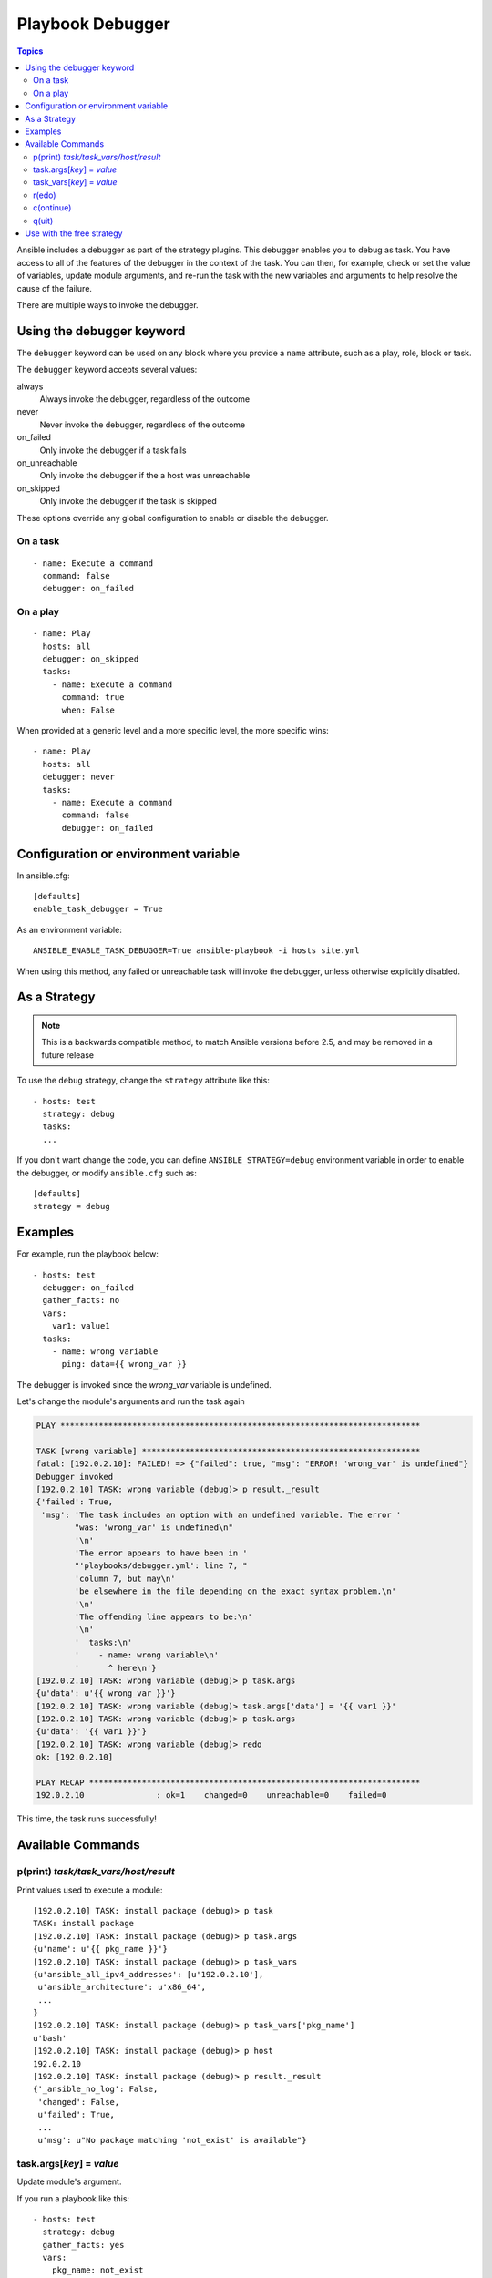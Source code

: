 .. _playbook_debugger:

Playbook Debugger
=================

.. contents:: Topics

Ansible includes a debugger as part of the strategy plugins. This debugger enables you to debug as task.
You have access to all of the features of the debugger in the context of the task.  You can then, for example, check or set the value of variables, update module arguments, and re-run the task with the new variables and arguments to help resolve the cause of the failure.

There are multiple ways to invoke the debugger.

Using the debugger keyword
++++++++++++++++++++++++++

.. versionadded:: 2.5

The ``debugger`` keyword can be used on any block where you provide a ``name`` attribute, such as a play, role, block or task.

The ``debugger`` keyword accepts several values:

always
  Always invoke the debugger, regardless of the outcome

never
  Never invoke the debugger, regardless of the outcome

on_failed
  Only invoke the debugger if a task fails

on_unreachable
  Only invoke the debugger if the a host was unreachable

on_skipped
  Only invoke the debugger if the task is skipped

These options override any global configuration to enable or disable the debugger.

On a task
`````````

::

    - name: Execute a command
      command: false
      debugger: on_failed

On a play
`````````

::

    - name: Play
      hosts: all
      debugger: on_skipped
      tasks:
        - name: Execute a command
          command: true
          when: False

When provided at a generic level and a more specific level, the more specific wins::

    - name: Play
      hosts: all
      debugger: never
      tasks:
        - name: Execute a command
          command: false
          debugger: on_failed


Configuration or environment variable
+++++++++++++++++++++++++++++++++++++

.. versionadded:: 2.5

In ansible.cfg::

    [defaults]
    enable_task_debugger = True

As an environment variable::

    ANSIBLE_ENABLE_TASK_DEBUGGER=True ansible-playbook -i hosts site.yml

When using this method, any failed or unreachable task will invoke the debugger,
unless otherwise explicitly disabled.

As a Strategy
+++++++++++++

.. note::
     This is a backwards compatible method, to match Ansible versions before 2.5,
     and may be removed in a future release

To use the ``debug`` strategy, change the ``strategy`` attribute like this::

    - hosts: test
      strategy: debug
      tasks:
      ...

If you don't want change the code, you can define ``ANSIBLE_STRATEGY=debug``
environment variable in order to enable the debugger, or modify ``ansible.cfg`` such as::

    [defaults]
    strategy = debug


Examples
++++++++

For example, run the playbook below::

    - hosts: test
      debugger: on_failed
      gather_facts: no
      vars:
        var1: value1
      tasks:
        - name: wrong variable
          ping: data={{ wrong_var }}

The debugger is invoked since the *wrong_var* variable is undefined.

Let's change the module's arguments and run the task again

.. code-block:: none

    PLAY ***************************************************************************

    TASK [wrong variable] **********************************************************
    fatal: [192.0.2.10]: FAILED! => {"failed": true, "msg": "ERROR! 'wrong_var' is undefined"}
    Debugger invoked
    [192.0.2.10] TASK: wrong variable (debug)> p result._result
    {'failed': True,
     'msg': 'The task includes an option with an undefined variable. The error '
            "was: 'wrong_var' is undefined\n"
            '\n'
            'The error appears to have been in '
            "'playbooks/debugger.yml': line 7, "
            'column 7, but may\n'
            'be elsewhere in the file depending on the exact syntax problem.\n'
            '\n'
            'The offending line appears to be:\n'
            '\n'
            '  tasks:\n'
            '    - name: wrong variable\n'
            '      ^ here\n'}
    [192.0.2.10] TASK: wrong variable (debug)> p task.args
    {u'data': u'{{ wrong_var }}'}
    [192.0.2.10] TASK: wrong variable (debug)> task.args['data'] = '{{ var1 }}'
    [192.0.2.10] TASK: wrong variable (debug)> p task.args
    {u'data': '{{ var1 }}'}
    [192.0.2.10] TASK: wrong variable (debug)> redo
    ok: [192.0.2.10]

    PLAY RECAP *********************************************************************
    192.0.2.10               : ok=1    changed=0    unreachable=0    failed=0

This time, the task runs successfully!

.. _available_commands:

Available Commands
++++++++++++++++++

.. _pprint_command:

p(print) *task/task_vars/host/result*
`````````````````````````````````````

Print values used to execute a module::

    [192.0.2.10] TASK: install package (debug)> p task
    TASK: install package
    [192.0.2.10] TASK: install package (debug)> p task.args
    {u'name': u'{{ pkg_name }}'}
    [192.0.2.10] TASK: install package (debug)> p task_vars
    {u'ansible_all_ipv4_addresses': [u'192.0.2.10'],
     u'ansible_architecture': u'x86_64',
     ...
    }
    [192.0.2.10] TASK: install package (debug)> p task_vars['pkg_name']
    u'bash'
    [192.0.2.10] TASK: install package (debug)> p host
    192.0.2.10
    [192.0.2.10] TASK: install package (debug)> p result._result
    {'_ansible_no_log': False,
     'changed': False,
     u'failed': True,
     ...
     u'msg': u"No package matching 'not_exist' is available"}

.. _update_args_command:

task.args[*key*] = *value*
``````````````````````````

Update module's argument.

If you run a playbook like this::

    - hosts: test
      strategy: debug
      gather_facts: yes
      vars:
        pkg_name: not_exist
      tasks:
        - name: install package
          apt: name={{ pkg_name }}

Debugger is invoked due to wrong package name, so let's fix the module's args::

    [192.0.2.10] TASK: install package (debug)> p task.args
    {u'name': u'{{ pkg_name }}'}
    [192.0.2.10] TASK: install package (debug)> task.args['name'] = 'bash'
    [192.0.2.10] TASK: install package (debug)> p task.args
    {u'name': 'bash'}
    [192.0.2.10] TASK: install package (debug)> redo

Then the task runs again with new args.

.. _update_vars_command:

task_vars[*key*] = *value*
``````````````````````````

Update ``task_vars``.

Let's use the same playbook above, but fix ``task_vars`` instead of args::

    [192.0.2.10] TASK: install package (debug)> p task_vars['pkg_name']
    u'not_exist'
    [192.0.2.10] TASK: install package (debug)> task_vars['pkg_name'] = 'bash'
    [192.0.2.10] TASK: install package (debug)> p task_vars['pkg_name']
    'bash'
    [192.0.2.10] TASK: install package (debug)> redo

Then the task runs again with new ``task_vars``.

.. note::
    In 2.5 this was updated from ``vars`` to ``task_vars`` to not conflict with the ``vars()`` python function.

.. _redo_command:

r(edo)
``````

Run the task again.

.. _continue_command:

c(ontinue)
``````````

Just continue.

.. _quit_command:

q(uit)
``````

Quit from the debugger. The playbook execution is aborted.

Use with the free strategy
++++++++++++++++++++++++++

Using the debugger on the ``free`` strategy will cause no further tasks to be queued or executed
while the debugger is active. Additionally, using ``redo`` on a task to schedule it for re-execution
may cause the rescheduled task to execute after subsequent tasks listed in your playbook.


.. seealso::

   :doc:`playbooks`
       An introduction to playbooks
   `User Mailing List <https://groups.google.com/group/ansible-devel>`_
       Have a question?  Stop by the google group!
   `irc.freenode.net <http://irc.freenode.net>`_
       #ansible IRC chat channel

